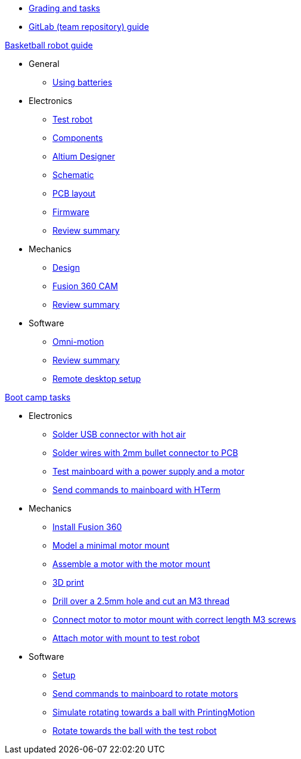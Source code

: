 * xref:grading-and-tasks.adoc[Grading and tasks]
* xref:gitlab-guide.adoc[GitLab (team repository) guide]

.xref:basketball-robot-guide/index.adoc[Basketball robot guide]
** General
*** xref:basketball-robot-guide/general/batteries.adoc[Using batteries]
** Electronics
*** xref:basketball-robot-guide/electronics/test-robot.adoc[Test robot]
*** xref:basketball-robot-guide/electronics/components.adoc[Components]
*** xref:basketball-robot-guide/electronics/altium-designer.adoc[Altium Designer]
*** xref:basketball-robot-guide/electronics/schematic.adoc[Schematic]
*** xref:basketball-robot-guide/electronics/pcb-layout.adoc[PCB layout]
*** xref:basketball-robot-guide/electronics/firmware.adoc[Firmware]
*** xref:basketball-robot-guide/electronics/review-summary.adoc[Review summary]
** Mechanics
*** xref:basketball-robot-guide/mechanics/design.adoc[Design]
*** xref:basketball-robot-guide/mechanics/cam.adoc[Fusion 360 CAM]
*** xref:basketball-robot-guide/mechanics/review-summary.adoc[Review summary]
** Software
*** xref:basketball-robot-guide/software/omni-motion.adoc[Omni-motion]
*** xref:basketball-robot-guide/software/review-summary.adoc[Review summary]
*** xref:basketball-robot-guide/software/remote-desktop.adoc[Remote desktop setup]

.xref:boot-camp-tasks/index.adoc[Boot camp tasks]
* Electronics
** xref:boot-camp-tasks/electronics/solder-usb.adoc[Solder USB connector with hot air]
** xref:boot-camp-tasks/electronics/solder-wires.adoc[Solder wires with 2mm bullet connector to PCB]
** xref:boot-camp-tasks/electronics/test-mainboard.adoc[Test mainboard with a power supply and a motor]
** xref:boot-camp-tasks/electronics/hterm-commands.adoc[Send commands to mainboard with HTerm]
* Mechanics
** xref:boot-camp-tasks/mechanics/install.adoc[Install Fusion 360]
** xref:boot-camp-tasks/mechanics/model.adoc[Model a minimal motor mount]
** xref:boot-camp-tasks/mechanics/assemble.adoc[Assemble a motor with the motor mount]
** xref:boot-camp-tasks/mechanics/print.adoc[3D print]
** xref:boot-camp-tasks/mechanics/drill.adoc[Drill over a 2.5mm hole and cut an M3 thread]
** xref:boot-camp-tasks/mechanics/connect.adoc[Connect motor to motor mount with correct length M3 screws]
** xref:boot-camp-tasks/mechanics/attach.adoc[Attach motor with mount to test robot]
* Software
** xref:boot-camp-tasks/software/setup.adoc[Setup]
** xref:boot-camp-tasks/software/commands.adoc[Send commands to mainboard to rotate motors]
** xref:boot-camp-tasks/software/motion.adoc[Simulate rotating towards a ball with PrintingMotion]
** xref:boot-camp-tasks/software/follow_ball.adoc[Rotate towards the ball with the test robot]
